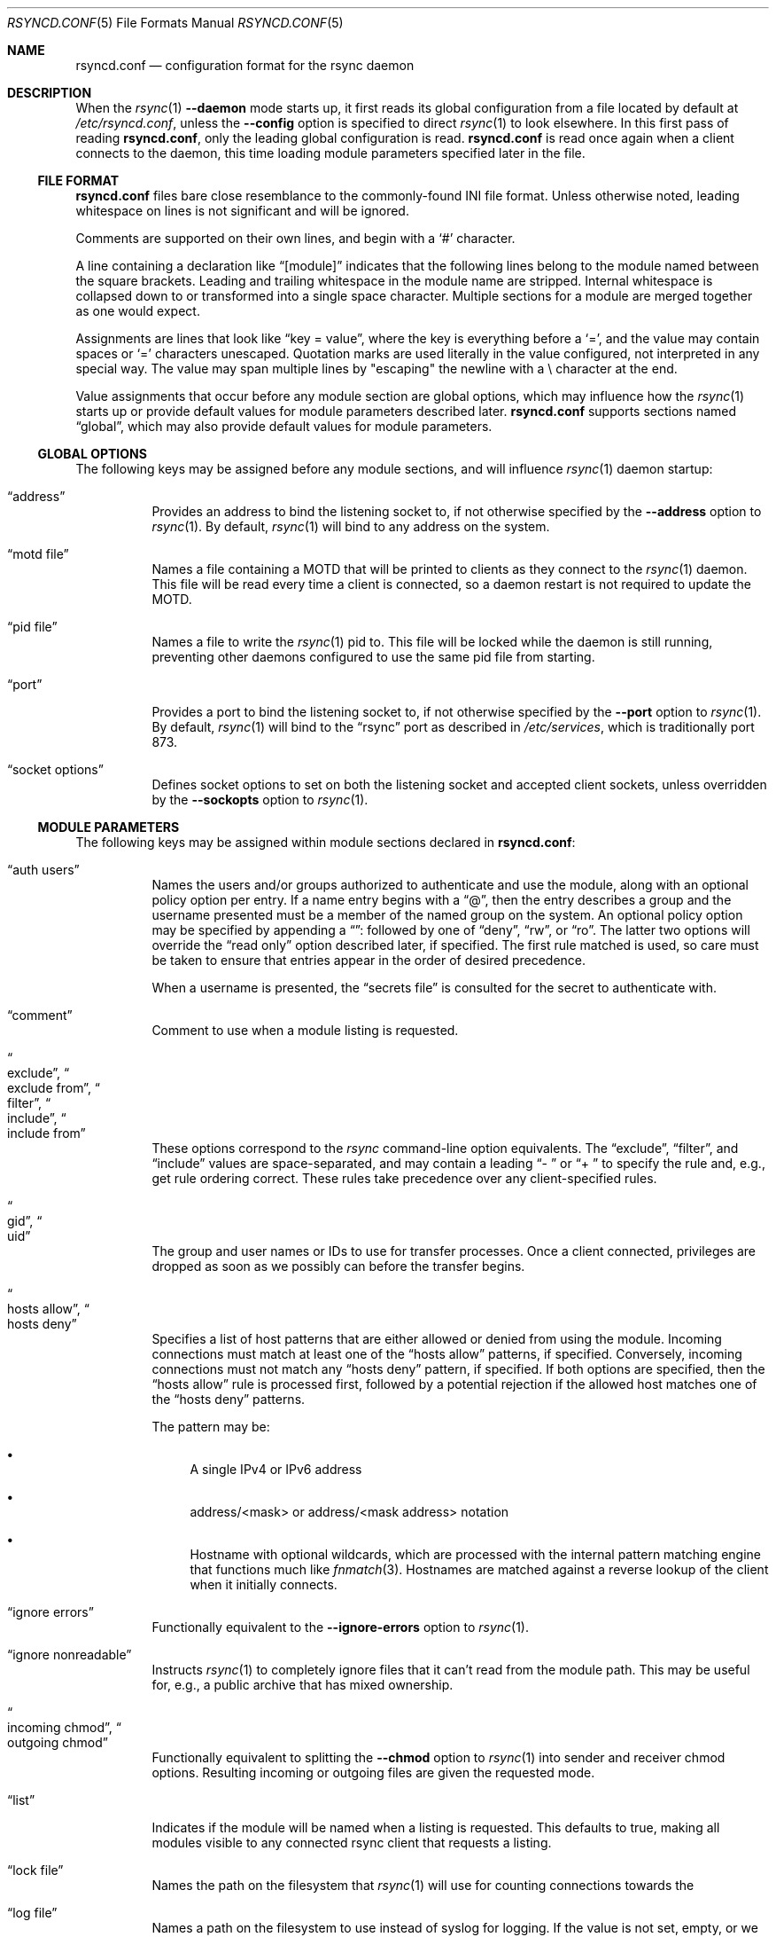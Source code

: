 .\"
.\" Copyright (c) 2024 Klara, Inc.
.\"
.\" Permission to use, copy, modify, and distribute this software for any
.\" purpose with or without fee is hereby granted, provided that the above
.\" copyright notice and this permission notice appear in all copies.
.\"
.\" THE SOFTWARE IS PROVIDED "AS IS" AND THE AUTHOR DISCLAIMS ALL WARRANTIES
.\" WITH REGARD TO THIS SOFTWARE INCLUDING ALL IMPLIED WARRANTIES OF
.\" MERCHANTABILITY AND FITNESS. IN NO EVENT SHALL THE AUTHOR BE LIABLE FOR
.\" ANY SPECIAL, DIRECT, INDIRECT, OR CONSEQUENTIAL DAMAGES OR ANY DAMAGES
.\" WHATSOEVER RESULTING FROM LOSS OF USE, DATA OR PROFITS, WHETHER IN AN
.\" ACTION OF CONTRACT, NEGLIGENCE OR OTHER TORTIOUS ACTION, ARISING OUT OF
.\" OR IN CONNECTION WITH THE USE OR PERFORMANCE OF THIS SOFTWARE.
.\"
.Dd $Mdocdate$
.Dt RSYNCD.CONF 5
.Os
.Sh NAME
.Nm rsyncd.conf
.Nd configuration format for the rsync daemon
.Sh DESCRIPTION
When the
.Xr rsync 1
.Fl -daemon
mode starts up, it first reads its global configuration from a file located by
default at
.Pa /etc/rsyncd.conf ,
unless the
.Fl -config
option is specified to direct
.Xr rsync 1
to look elsewhere.
In this first pass of reading
.Nm ,
only the leading global configuration is read.
.Nm
is read once again when a client connects to the daemon, this time loading
module parameters specified later in the file.
.Ss FILE FORMAT
.Nm
files bare close resemblance to the commonly-found INI file format.
Unless otherwise noted, leading whitespace on lines is not significant and will
be ignored.
.Pp
Comments are supported on their own lines, and begin with a
.Sq #
character.
.Pp
A line containing a declaration like
.Dq [module]
indicates that the following lines belong to the module named between the
square brackets.
Leading and trailing whitespace in the module name are stripped.
Internal whitespace is collapsed down to or transformed into a single space
character.
Multiple sections for a module are merged together as one would expect.
.Pp
Assignments are lines that look like
.Dq key = value ,
where the key is everything before a
.Sq = ,
and the value may contain spaces or
.Sq =
characters unescaped.
Quotation marks are used literally in the value configured, not interpreted in
any special way.
The value may span multiple lines by "escaping" the newline with a \\
character at the end.
.Pp
Value assignments that occur before any module section are global options, which
may influence how the
.Xr rsync 1
starts up or provide default values for module parameters described later.
.Nm
supports sections named
.Dq global ,
which may also provide default values for module parameters.
.Ss GLOBAL OPTIONS
The following keys may be assigned before any module sections, and will
influence
.Xr rsync 1
daemon startup:
.Bl -tag -width Ds
.It Dq address
Provides an address to bind the listening socket to, if not otherwise specified
by the
.Fl -address
option to
.Xr rsync 1 .
By default,
.Xr rsync 1
will bind to any address on the system.
.It Dq motd file
Names a file containing a MOTD that will be printed to clients as they connect
to the
.Xr rsync 1
daemon.
This file will be read every time a client is connected, so a daemon restart is
not required to update the MOTD.
.It Dq pid file
Names a file to write the
.Xr rsync 1
pid to.
This file will be locked while the daemon is still running, preventing other
daemons configured to use the same pid file from starting.
.It Dq port
Provides a port to bind the listening socket to, if not otherwise specified by
the
.Fl -port
option to
.Xr rsync 1 .
By default,
.Xr rsync 1
will bind to the
.Dq rsync
port as described in
.Pa /etc/services ,
which is traditionally port 873.
.It Dq socket options
Defines socket options to set on both the listening socket and accepted client
sockets, unless overridden by the
.Fl -sockopts
option to
.Xr rsync 1 .
.El
.Ss MODULE PARAMETERS
The following keys may be assigned within module sections declared in
.Nm :
.Bl -tag -width Ds
.It Dq auth users
Names the users and/or groups authorized to authenticate and use the module,
along with an optional policy option per entry.
If a name entry begins with a
.Dq @ ,
then the entry describes a group and the username presented must be a member of
the named group on the system.
An optional policy option may be specified by appending a
.Dq ":"
followed by one of
.Dq deny ,
.Dq rw ,
or
.Dq ro .
The latter two options will override the
.Dq read only
option described later, if specified.
The first rule matched is used, so care must be taken to ensure that entries
appear in the order of desired precedence.
.Pp
When a username is presented, the
.Dq secrets file
is consulted for the secret to authenticate with.
.It Dq comment
Comment to use when a module listing is requested.
.It Do exclude Dc , Do exclude from Dc , Do filter Dc , Do include Dc , \
Do include from Dc
These options correspond to the
.Xr rsync
command-line option equivalents.
The
.Dq exclude ,
.Dq filter ,
and
.Dq include
values are space-separated, and may contain a leading
.Dq "- "
or
.Dq "+ "
to specify the rule and, e.g., get rule ordering correct.
These rules take precedence over any client-specified rules.
.It Do gid Dc , Do uid Dc
The group and user names or IDs to use for transfer processes.
Once a client connected, privileges are dropped as soon as we possibly can
before the transfer begins.
.It Do hosts allow Dc , Do hosts deny Dc
Specifies a list of host patterns that are either allowed or denied from using
the module.
Incoming connections must match at least one of the
.Dq hosts allow
patterns, if specified.
Conversely, incoming connections must not match any
.Dq hosts deny
pattern, if specified.
If both options are specified, then the
.Dq hosts allow
rule is processed first, followed by a potential rejection if the allowed host
matches one of the
.Dq hosts deny
patterns.
.Pp
The pattern may be:
.Bl -bullet
.It
A single IPv4 or IPv6 address
.It
address/<mask> or address/<mask address> notation
.It
Hostname with optional wildcards, which are processed with the internal pattern
matching engine that functions much like
.Xr fnmatch 3 .
Hostnames are matched against a reverse lookup of the client when it initially
connects.
.El
.It Dq ignore errors
Functionally equivalent to the
.Fl -ignore-errors
option to
.Xr rsync 1 .
.It Dq ignore nonreadable
Instructs
.Xr rsync 1
to completely ignore files that it can't read from the module path.
This may be useful for, e.g., a public archive that has mixed ownership.
.It Do incoming chmod Dc , Do outgoing chmod Dc
Functionally equivalent to splitting the
.Fl -chmod
option to
.Xr rsync 1
into sender and receiver chmod options.
Resulting incoming or outgoing files are given the requested mode.
.It Dq list
Indicates if the module will be named when a listing is requested.
This defaults to true, making all modules visible to any connected rsync client
that requests a listing.
.It Dq lock file
Names the path on the filesystem that
.Xr rsync 1
will use for counting connections towards the
.It Dq log file
Names a path on the filesystem to use instead of syslog for logging.
If the value is not set, empty, or we fail to open the logfile, then
.Xr rsync 1
will fallback to using syslog anyways.
.It Dq log format
Functionally equivalent to the
.Fl -out-format
option to
.Xr rsync 1 .
.Dq max connections
limit.
Segments of this file will be rangelocked with
.Xr fcntl 2
.Va F_SETLK
as needed to determine if we have any connection slots left open to grant.
.It Dq max connections
Limit number of connections to the module at any given time to the named
number.
This is enforced using a range lock on the
.Dq lock file .
.It Dq max verbosity
Specifies the max amount of verbosity that a client can request when it
connects.
Defaults to 1, to allow at most a single
.Fl v .
.It Dq munge symlinks
Munges symlinks received or sent by the daemon as appropriate to render them
safe to follow.
If this option is enabled, then
.Xr rsync 1
will prepend
.Pa /rsyncd-munge/
to the target of any symlink received.
For symlinks sent, it will strip the
.Pa /rsyncd-munge/
prefix to restore the symlink's target.
.Pp
If this option is disabled and
.Dq chroot
is also disabled, then symlinks may be irreversibly damaged to render them safe
for the daemon.
Notably, any path components that may cause
.Xr rsync 1
to traverse outside of the module path will be stripped.
.Pp
This option is enabled by default when
.Dq chroot
is disabled.
.It Dq numeric ids
Nearly functionally equivalent to the
.Fl -numeric-ids
option to
.Xr rsync 1 .
When operating in a chroot,
.Dq numeric ids
will be silently enabled on the daemon-side.
.It Dq path
Names the path on the filesystem that
.Xr rsync 1
will serve files for this module from.
.It Do post-xfer exec Dc , Dq pre-xfer exec
Commands to execute before and after the transfer.
.Xr rsync 1
will not do any word-splitting of these options.
The following environment variables will be available to the execution
environment:
.Bl -tag -width Ds
.It Ev RSYNC_MODULE_NAME
The name of the requested module.
.It Ev RSYNC_MODULE_PATH
The
.Dq path
for the requested module.
.It Ev RSYNC_HOST_ADDR
The client's network address.
.It Ev RSYNC_HOST_NAME
The client's host name, as determined from a reverse DNS lookup.
.It Ev RSYNC_USER_NAME
The username the client has sent along for authentication purposes.
.It Ev RSYNC_PID
The PID of the process that will be handling or did handle the transfer.
.It Ev RSYNC_ARG#
Only available for
.Dq pre-xfer exec ,
each of the arguments provided by the client are passed in via the environment.
.Ev RSYNC_ARG0
will be set to
.Dq rsyncd
by convention.
Options are terminated by a single
.Dq . ,
after which paths will be present.
Paths will have the module/ part stripped.
.It Ev RSYNC_REQUEST
Only available for
.Dq pre-xfer exec ,
this essentially contains the entirety of the path portion of the arguments as
they were sent by the client, with the module/ prefix left intact if provided.
.It Ev RSYNC_RAW_STATUS
Only available for
.Dq post-xfer exec ,
the raw numeric exit status of the process that handled the transfer.
This includes any flag bits set that may indicate, e.g., that the process was
terminated by signal.
.It Ev RSYNC_EXIT_STATUS
Only available for
.Dq post-xfer exec ,
this is the exit status of the child if it did terminate normally.
For abnormal termination,
.Dv -1
will be passed as the exit status.
.El
.It Dq read only
Indicates whether the module is read only or not.
This is only checked when a client attempts to send a file to the
.Xr rsync 1
daemon.
This is enabled by default.
.It Dq refuse options
Options to refuse from the client, if provided.
Refused options cause the
.Xr rsync 1
daemon to abort the operation before any files are transferred.
Options are provided as a space delimited list of patterns to refuse.
These patterns, like those used in filter rules and the above
.Dq hosts allow
and
.Dq hosts deny ,
are simple patterns that support globbing as in
.Xr fnmatch 3 .
The pattern may match either the short option name or the long option name for a
given option
.Pp
Refusing the
.Fl a
option will refuse all of the options that make up the
.Fl a
option, unless the option is matched by wildcard.
Refusing any component of
.Fl a
will also refuse the
.Fl a
option.
.Pp
Refusing
.Dq delete
will also implicitly refuse
.Fl -remove-source-files .
.It Dq secrets file
Names the path on the filesystem that
.Xr rsync 1
will use to authenticate users if
.Dq auth users
is set.
The secrets file consists of
.Dq username:password
pairs, one per line, and supports comments on lines starting with
.Dq "#" .
The
.Va username
specified in the secrets file may also start with a
.Dq @
to name a group.
.Pp
Note that
.Xr rsync 1
will ensure that the file is not other-readable, unless
.Dq strict modes
is disabled.
Strict mode violations, along with syntax errors, will effectively disable a
module that has set
.Dq auth users .
.It Dq strict modes
Instructs
.Xr rsync 1
to enforce stricter modes on the secrets file.
Namely, the secrets file must not be other-readable.
This is enabled by default.
.It Dq syslog facility
The syslog facility to use when
.Xr rsync 1
writes to the syslog.
Defaults to
.Dq daemon .
.It Dq timeout
Functionally equivalent to the
.Fl -timeout
option to
.Xr rsync 1 .
.It Dq transfer logging
Enable FTP-style logging of the transactions that take place during this
transfer.
The relevant log lines honor the format specified by the
.Dq log format
option, which defaults to
.Dq %o %h [%a] %m (%u) %f %l
for
.Dq transfer logging
purposes.
.Pp
This option is disabled by default.
.It Dq use chroot
Boolean value describing whether
.Xr rsync 1
should
.Xr chroot 2
itself into the named
.Dq path .
By default,
.Xr rsync 1
will attempt to
.Xr chroot 2 ,
but if it fails due to
.Er EPERM
then it will proceed anyways.
This fallback does not happen if
.Dq use chroot
is explicitly set to true
in
.Nm .
.It Dq write only
Indicates whether the module is write only or not.
This is only checked when a client attempts to receive a file to the
.Xr rsync 1
daemon.
This is disabled by default.
.El
.Pp
.Dq path
is the only required field for a module.
.Sh EXAMPLES
A basic configuration for the
.Xr rsync 1
daemon to listen on *:9998 serving files out of /var/ftp/pub:
.Bd -literal
# These settings affect rsync(1) startup
port = 9998
motd file = /etc/rsync.motd

[ftp]
  # This is only used when the 'ftp' module is requested
  path = /var/ftp/pub
.Ed
.Pp
Listen on the usual port, serving files out of the same directory as above:
.Bd -literal
# This also affects all modules
use chroot = yes

# Alternative spelling of the above:
#[global]
#  use chroot = yes

[ftp]
  path = /var/ftp/pub
.Ed
.Sh BUGS
Syntax errors in
.Nm
that occur at or after the first module declaration will not be detected until
a client has attempted to connect.
.Pp
Module names are case sensitive when requested by the client, but are not case
sensitive when specified in
.Nm .
The client may request a module by the casing used in the first appearance of
the module, not by any casing used in subsequent sections describing the same
module.
.Pp
Line continuation escapes using \\ at the end of a line are only recognized as
continuations if they occur in the middle of a value assignment.
.Pp
Leading whitespace in a value is insignificant as long as it occurs on the same
line as the =.
Whitespace on the next line, whether a significant character in the value was
written on the previous line or not, is significant and will appear in the
value.
.Pp
.Nm
supports sections named
.Dq global
to define global defaults for some values, but this name is somewhat misleading
as they are not read in for
.Xr rsync 1
daemon startup.
As such, global options like
.Dq port
or
.Dq pid file
appearing in a
.Dq [global]
section will not affect the
.Xr rsync 1
daemon startup.
